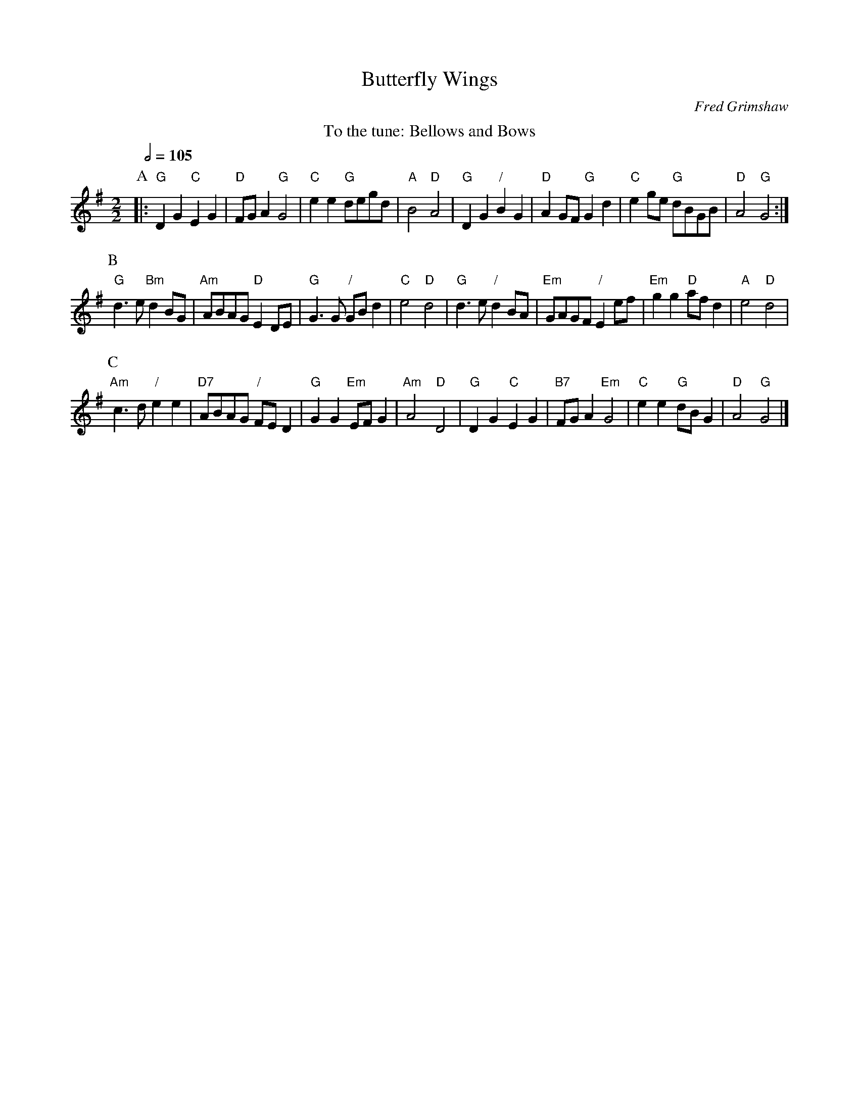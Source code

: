 X:96
T:Butterfly Wings
C:Fred Grimshaw
L:1/4
M:2/2
S:Colin Hume's website,  colinhume.com  - chords can also be printed below the stave.
Q:1/2=105
K:G
%%center To the tune: Bellows and Bows
P:A
|: "G"DG "C"EG | "D"F/G/A "G"G2 | "C"ee "G"d/e/g/d/ | "A"B2 "D"A2 |\
"G"DG "/"BG | "D"AG/F/ "G"Gd | "C"eg/e/ "G"d/B/G/B/ | "D"A2 "G"G2 :|
P:B
"G"d3/e/ "Bm"dB/G/ | "Am"A/B/A/G/ "D"ED/E/ | "G"G3/G/ "/"G/B/d | "C"e2 "D"d2 |\
"G"d3/e/ "/"d B/A/ | "Em"G/A/G/F/ "/"Ee/f/ | "Em"gg "D"a/f/d | "A"e2 "D"d2 |
P:C
"Am"c3/d/ "/"ee | "D7"A/B/A/G/ "/"F/E/D | "G"GG "Em"E/F/G | "Am"A2 "D"D2 |\
"G"DG "C"EG | "B7"F/G/A "Em"G2 | "C"ee "G"d/B/G | "D"A2 "G"G2 |]
